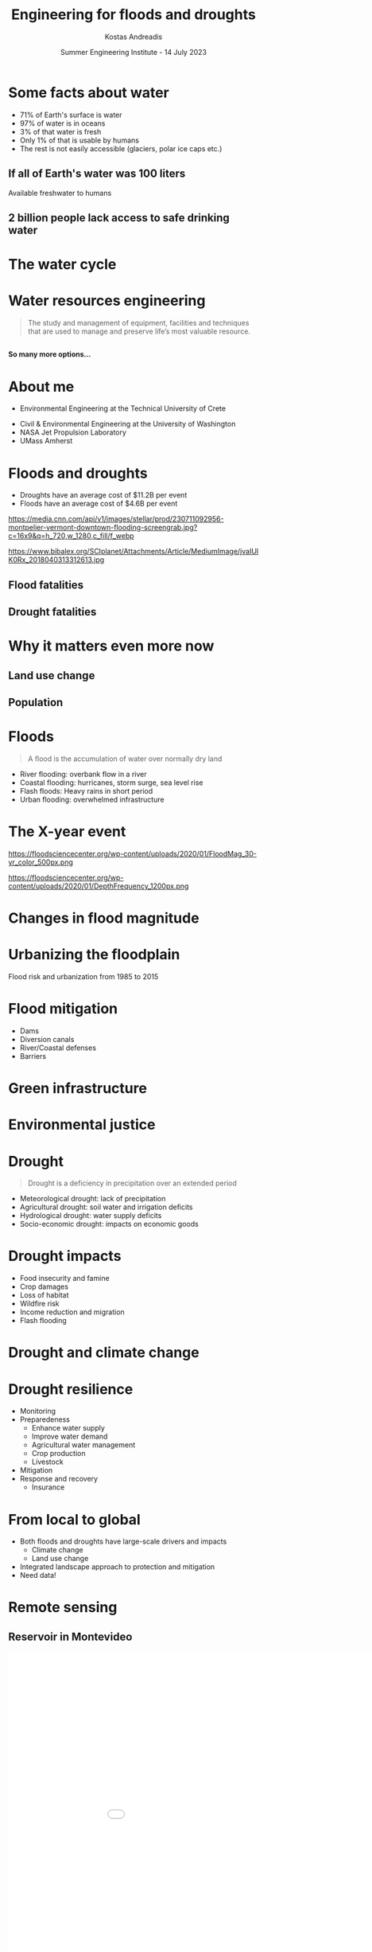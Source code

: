 #+description: SENGI presentation
#+options: timestamp:nil toc:nil num:nil reveal_width:1280 reveal_height:720
#+reveal_theme: night
#+reveal_root: https://cdn.jsdelivr.net/npm/reveal.js
#+reveal_extra_css: custom.css
#+reveal_plugins: (zoom)
#+macro: empty
#+macro: color @@html:<font color="$1">$2</font>@@
#+title: Engineering for floods and droughts
#+author: Kostas Andreadis
#+date: Summer Engineering Institute - 14 July 2023
* {{{empty}}}
  :PROPERTIES:
  :reveal_background: ./images/water.png
  :reveal_background_trans: slide
  :END:
* Some facts about water
  #+reveal_html: <div class="twocolumn"><div>
  #+attr_html: :width 60%
  [[file:images/water_globe.jpg]]
  #+reveal_html: </div><div>
  #+attr_reveal: :frag (appear)
  - 71% of Earth's surface is water
  - 97% of water is in oceans
  - 3% of that water is fresh
  - Only 1% of that is usable by humans
  - The rest is not easily accessible (glaciers, polar ice caps etc.)
  #+reveal_html: </div>
** If all of Earth's water was 100 liters
   #+reveal_html: <div class="twocolumn"><div>
   #+attr_html: :width 80%
   [[file:images/26gallons.png]]
   #+reveal_html: </div><div>
   #+reveal_html: <span class="fragment">
   Available freshwater to humans
   #+attr_html: :width 90%
   [[file:images/teaspoon.png]]
   #+reveal_html: </span>
   #+reveal_html: </div>
** 2 billion people lack access to safe drinking water
   :PROPERTIES:
   :reveal_background: https://media.npr.org/assets/img/2023/03/22/ap23081423263463_custom-1bfdb71bc8c714139e77f7a5d374fe16d93baed4-s1600-c85.webp
   :reveal_background_trans: slide
   :END:
* The water cycle
  #+attr_html: :width 100%
  [[file:images/usgs_water_cycle.png]]
* Water resources engineering
  #+begin_quote
The study and management of equipment, facilities and techniques that are used to manage and preserve life’s most valuable resource.
#+end_quote
** {{{empty}}}
   :PROPERTIES:
   :reveal_background: https://www.stanleyconsultants.com/images/default-source/markets/water-wastewater-utilites/wastewater-hero.jpg?sfvrsn=8d2ea7a9_1
   :reveal_background_trans: slide
   :END:
   #+reveal_html: <section style="text-align: left; padding: 240px 0;"><span class="fragment">
   *So many more options...*
   #+reveal_html: </span></section>
* About me
  #+attr_reveal: :frag (appear)
  - Environmental Engineering at the Technical University of Crete
  #+reveal_html: <span class="fragment current-visible">
  #+attr_html: :width 40%
  [[file:images/kalathas.png]]
  #+reveal_html: </span>
  #+attr_reveal: :frag (appear)
  - Civil & Environmental Engineering at the University of Washington
  - NASA Jet Propulsion Laboratory
  - UMass Amherst
* Floods and droughts
  - Droughts have an average cost of $11.2B per event
  - Floods have an average cost of $4.6B per event
  #+reveal_html: <div class="twocolumn"><div>
  [[https://media.cnn.com/api/v1/images/stellar/prod/230711092956-montpelier-vermont-downtown-flooding-screengrab.jpg?c=16x9&q=h_720,w_1280,c_fill/f_webp]]
  #+reveal_html: </div><div>
  https://www.bibalex.org/SCIplanet/Attachments/Article/MediumImage/jvaIUlK0Rx_2018040313312613.jpg
  #+reveal_html: </div>
** Flood fatalities
   [[file:images/flood_deaths.svg]]
** Drought fatalities
   [[file:images/drought_deaths.svg]]
* Why it matters even more now
  #+reveal_html: <span class="fragment">
  [[file:images/annual-co2-emissions-per-country.svg]]
  #+reveal_html: </span>
** Land use change
   [[file:images/land_use_change.webp]]
** Population
   [[file:images/population-with-un-projections.svg]]
* Floods
  #+begin_quote
A flood is the accumulation of water over normally dry land
#+end_quote
#+attr_reveal: :frag (appear)
- River flooding: overbank flow in a river
- Coastal flooding: hurricanes, storm surge, sea level rise
- Flash floods: Heavy rains in short period
- Urban flooding: overwhelmed infrastructure
* The X-year event
  #+reveal_html: <span class="fragment"><div class="twocolumn"><div>
  https://floodsciencecenter.org/wp-content/uploads/2020/01/FloodMag_30-yr_color_500px.png
  #+reveal_html: </div><div>
  https://floodsciencecenter.org/wp-content/uploads/2020/01/DepthFrequency_1200px.png
  #+reveal_html: </div></span>
* Changes in flood magnitude
  #+reveal_html: <span class="fragment"><div class="twocolumn"><div>
  [[file:images/flood_climate_a.png]]
  #+reveal_html: </div><div>
  [[file:images/flood_climate_b.png]]
  #+reveal_html: </div></span>
* Urbanizing the floodplain
  Flood risk and urbanization from 1985 to 2015
  [[file:images/erlac9197f3_hr.jpg]]
* Flood mitigation
  #+reveal_html: <div class="twocolumn"><div>
  - Dams
  - Diversion canals
  - River/Coastal defenses
  - Barriers
  #+reveal_html: </div><div>
  #+attr_html: :width 80%
  [[file:images/flood_dam.jpg]]
  #+reveal_html: </div>
* Green infrastructure
  #+reveal_html: <div class="twocolumn"><div>
  [[file:images/green_infra_1.png]]
  #+reveal_html: </div><div>
  [[file:images/green_infra_2.png]]
  #+reveal_html: </div>
* Environmental justice
  #+begin_export html
  <div class="r-stack">
    <img class="fragment" data-fragment-index="0" src="./images/gentrification.png" width="60%">
    <img class="fragment" data-fragment-index="1" src="./images/jakarta.png" width="50%">
  </div>
  #+end_export
* Drought
  #+begin_quote
Drought is a deficiency in precipitation over an extended period
#+end_quote
#+attr_reveal: :frag (appear)
- Meteorological drought: lack of precipitation
- Agricultural drought: soil water and irrigation deficits
- Hydrological drought: water supply deficits
- Socio-economic drought: impacts on economic goods
* Drought impacts
  :PROPERTIES:
  :reveal_background: ./images/dustbowl2.jpg
  :reveal_background_trans: slide
  :END:
  #+attr_reveal: :frag (appear)
  - Food insecurity and famine
  - Crop damages
  - Loss of habitat
  - Wildfire risk
  - Income reduction and migration
  - Flash flooding
* Drought and climate change
  #+attr_html: :width 75%
  [[file:images/drought_forcings.webp]]
* Drought resilience
  #+attr_reveal: :frag (appear)
  - Monitoring
  - Preparedeness
    - Enhance water supply
    - Improve water demand
    - Agricultural water management
    - Crop production
    - Livestock
  - Mitigation
  - Response and recovery
    - Insurance
** {{{empty}}}
   #+attr_html: :width 60%
   [[file:images/seeds.png]]
* From local to global
  #+attr_reveal: :frag (appear)
  - Both floods and droughts have large-scale drivers and impacts
    - Climate change
    - Land use change
  - Integrated landscape approach to protection and mitigation
  - Need data!
* Remote sensing
  #+attr_html: :width 85%
  [[file:images/earth_fleet.jpg]]
** Reservoir in Montevideo
   #+begin_export html
   <iframe width="1000" height="1000" marginheight="0" marginwidth="0" frameBorder="0" src="./paso.html">
     Fallback text here for unsupporting browsers, of which there are scant few.
   </iframe>
   #+end_export
** {{{empty}}}
   :PROPERTIES:
   :reveal_background: ./images/umass_swot.png
   :reveal_background_trans: slide
   :END:
** Surface Water Ocean Topography
   #+begin_export html
   <iframe width="1120" height=630 src="https://www.youtube.com/embed/uu9Jy9G_ZvA" title="YouTube video player" frameborder="0" allow="accelerometer; autoplay; clipboard-write; encrypted-media; gyroscope; picture-in-picture; web-share" allowfullscreen></iframe>
   #+end_export
** Example imagery
   #+attr_html: :width 100%
   [[file:images/swot.png]]
* Machine learning
  :PROPERTIES:
  :reveal_background: https://ischoolonline.berkeley.edu/wp-content/uploads/sites/37/2021/01/4430_whatismachinelearning_hero.jpg
  :reveal_background_trans: slide
  :END:
** Not ChatGPT
   #+attr_html: :width 100%
   [[file:images/chatgpt.png]]
   #+attr_html: :width 100%
   [[file:images/chatgpt_lawyer.png]]
* Data assimilation
  #+attr_html: :width 80%
  [[https://www.ecmwf.int/sites/default/files/4D-Var-754px_14.jpg]]
** Data assimilation applications
   #+reveal_html: <div class="twocolumn"><div>
   #+attr_reveal: :frag (appear)
   - Weather forecasting
   - Natural hazard prediction (e.g., landslides)
   - Environmental monitoring
   - ...
   #+reveal_html: </div><div><span class="fragment">
   #+attr_html: :width 80%
   [[https://focalpointpositioning.com/imager/insightphotos/1247/nasa-moon-landing_89da95b7ae2f8ff093c7eb4f950600c3.jpg]]
   #+reveal_html: </span></div>
* {{{empty}}}
  :PROPERTIES:
  :reveal_background: https://www.mouser.com/blog/Portals/11/Dongang_Machine%20Learning_Theme%20Image-min_1.jpg
  :reveal_background_trans: slide
  :reveal_background_size: 1280px
  :END:
** Environmental applications of deep learning
   #+reveal_html: <span class="fragment">
   Example of estimating river flow from weather inputs
   #+attr_html: :width 65%
   [[file:images/kratzert.png]]
   #+reveal_html: </span>
* Water is everywhere
  #+attr_html: :width 90%
  [[file:images/water_global.jpg]]
